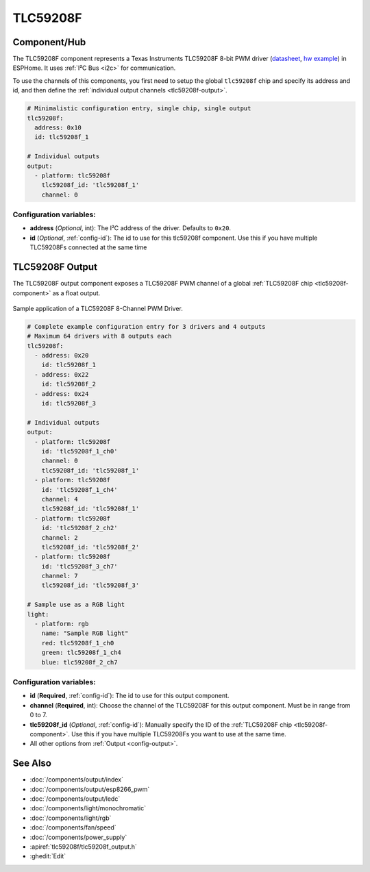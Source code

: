 TLC59208F
=========

.. esphome:component-definition::
   :alias: tlc59208f
   :category: output-components
   :friendly_name: TLC59208F
   :toc_group: Output Components
   :toc_image: tlc59208f.jpg

.. seo::
    :description: Instructions for setting up TLC59208F LED PWM drivers.
    :image: tlc59208f.jpg
    :keywords: TLC59208F

.. _tlc59208f-component:

Component/Hub
-------------

The TLC59208F component represents a Texas Instruments TLC59208F 8-bit PWM driver
(`datasheet <http://www.ti.com/lit/gpn/tlc59208f>`__,
`hw example <https://faboplatform.github.io/ArduinoDocs/03.I2C%20Brick/211_brick_i2c_7seg/>`__) in ESPHome. It
uses :ref:`I²C Bus <i2c>` for communication.

To use the channels of this components, you first need to setup the
global ``tlc59208f`` chip and specify its address and id, and then define the
:ref:`individual output channels <tlc59208f-output>`.

.. code-block:: yaml

    # Minimalistic configuration entry, single chip, single output
    tlc59208f:
      address: 0x10
      id: tlc59208f_1

    # Individual outputs
    output:
      - platform: tlc59208f
        tlc59208f_id: 'tlc59208f_1'
        channel: 0

Configuration variables:
************************

-  **address** (*Optional*, int): The I²C address of the driver.
   Defaults to ``0x20``.
-  **id** (*Optional*, :ref:`config-id`): The id to use for
   this tlc59208f component. Use this if you have multiple TLC59208Fs connected at the same time

.. _tlc59208f-output:

TLC59208F Output
----------------

The TLC59208F output component exposes a TLC59208F PWM channel of a global
:ref:`TLC59208F chip <tlc59208f-component>` as a float
output.

.. figure:: images/tlc59208f-full.jpg
    :align: center
    :width: 75.0%

    Sample application of a TLC59208F 8-Channel PWM Driver.

.. code-block:: yaml

    # Complete example configuration entry for 3 drivers and 4 outputs
    # Maximum 64 drivers with 8 outputs each
    tlc59208f:
      - address: 0x20
        id: tlc59208f_1
      - address: 0x22
        id: tlc59208f_2
      - address: 0x24
        id: tlc59208f_3

    # Individual outputs
    output:
      - platform: tlc59208f
        id: 'tlc59208f_1_ch0'
        channel: 0
        tlc59208f_id: 'tlc59208f_1'
      - platform: tlc59208f
        id: 'tlc59208f_1_ch4'
        channel: 4
        tlc59208f_id: 'tlc59208f_1'
      - platform: tlc59208f
        id: 'tlc59208f_2_ch2'
        channel: 2
        tlc59208f_id: 'tlc59208f_2'
      - platform: tlc59208f
        id: 'tlc59208f_3_ch7'
        channel: 7
        tlc59208f_id: 'tlc59208f_3'

    # Sample use as a RGB light
    light:
      - platform: rgb
        name: "Sample RGB light"
        red: tlc59208f_1_ch0
        green: tlc59208f_1_ch4
        blue: tlc59208f_2_ch7

Configuration variables:
************************

- **id** (**Required**, :ref:`config-id`): The id to use for this output component.
- **channel** (**Required**, int): Choose the channel of the TLC59208F for
  this output component. Must be in range from 0 to 7.
- **tlc59208f_id** (*Optional*, :ref:`config-id`): Manually specify the ID of the
  :ref:`TLC59208F chip <tlc59208f-component>`.
  Use this if you have multiple TLC59208Fs you want to use at the same time.
- All other options from :ref:`Output <config-output>`.

See Also
--------

- :doc:`/components/output/index`
- :doc:`/components/output/esp8266_pwm`
- :doc:`/components/output/ledc`
- :doc:`/components/light/monochromatic`
- :doc:`/components/light/rgb`
- :doc:`/components/fan/speed`
- :doc:`/components/power_supply`
- :apiref:`tlc59208f/tlc59208f_output.h`
- :ghedit:`Edit`
